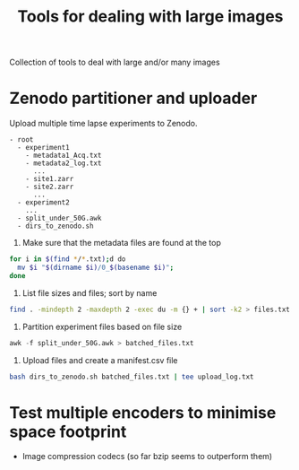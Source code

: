#+TITLE: Tools for dealing with large images
Collection of tools to deal with large and/or many images

* Zenodo partitioner and uploader
Upload multiple time lapse experiments to Zenodo.
#+begin_src
- root
  - experiment1
    - metadata1_Acq.txt
    - metadata2_log.txt
      ...
    - site1.zarr
    - site2.zarr
      ...
  - experiment2
    ...
  - split_under_50G.awk
  - dirs_to_zenodo.sh
#+end_src
    

1. Make sure that the metadata files are found at the top
#+begin_src bash
   for i in $(find */*.txt);d do
     mv $i "$(dirname $i)/0_$(basename $i)";
   done
#+end_src
   
2. List file sizes and files; sort by name
#+begin_src bash
  find . -mindepth 2 -maxdepth 2 -exec du -m {} + | sort -k2 > files.txt  
#+end_src

3. Partition experiment files based on file size
#+begin_src awk
  awk -f split_under_50G.awk > batched_files.txt
#+end_src

4. Upload files and create a manifest.csv file
#+begin_src bash
  bash dirs_to_zenodo.sh batched_files.txt | tee upload_log.txt
#+end_src

* Test multiple encoders to minimise space footprint
- Image compression codecs (so far bzip seems to outperform them)
